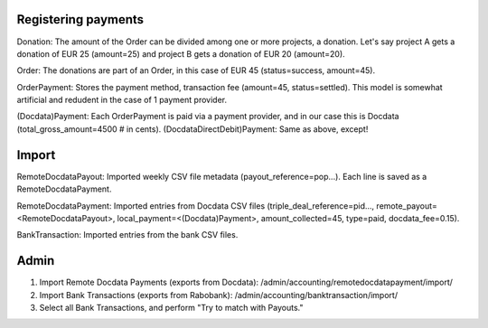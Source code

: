Registering payments
--------------------

Donation: The amount of the Order can be divided among one or more projects, a donation. Let's say project A gets a donation of EUR 25 (amount=25) and project B gets a donation of EUR 20 (amount=20).

Order: The donations are part of an Order, in this case of EUR 45 (status=success, amount=45).

OrderPayment: Stores the payment method, transaction fee (amount=45, status=settled). This model is somewhat artificial and redudent in the case of 1 payment provider.

(Docdata)Payment: Each OrderPayment is paid via a payment provider, and in our case this is Docdata (total_gross_amount=4500 # in cents).
(DocdataDirectDebit)Payment: Same as above, except!

Import
------

RemoteDocdataPayout: Imported weekly CSV file metadata (payout_reference=pop...). Each line is saved as a RemoteDocdataPayment.

RemoteDocdataPayment: Imported entries from Docdata CSV files (triple_deal_reference=pid..., remote_payout=<RemoteDocdataPayout>, local_payment=<(Docdata)Payment>, amount_collected=45, type=paid, docdata_fee=0.15).

BankTransaction: Imported entries from the bank CSV files.

Admin
-----

1. Import Remote Docdata Payments (exports from Docdata): /admin/accounting/remotedocdatapayment/import/
2. Import Bank Transactions (exports from Rabobank): /admin/accounting/banktransaction/import/
3. Select all Bank Transactions, and perform "Try to match with Payouts."

